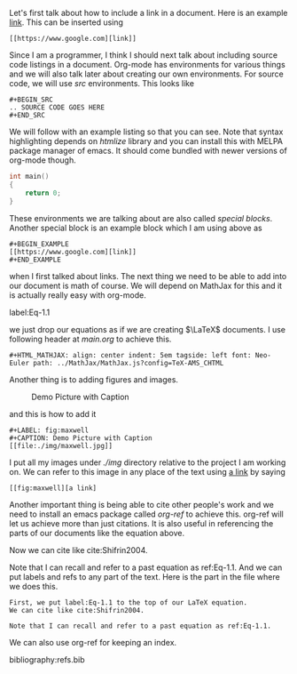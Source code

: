 Let's first talk about how to include a link in a document. Here is
an example [[https://www.google.com][link]]. This can be inserted using

#+BEGIN_EXAMPLE 
[[https://www.google.com][link]]
#+END_EXAMPLE

Since I am a programmer, I think I should next talk about including
source code listings in a document. Org-mode has environments for
various things and we will also talk later about creating our own
environments. For source code, we will use /src/ environments. This
looks like 

#+BEGIN_EXAMPLE
#+BEGIN_SRC 
.. SOURCE CODE GOES HERE
#+END_SRC
#+END_EXAMPLE

We will follow with an example listing so that you can see. Note
that syntax highlighting depends on /htmlize/ library and you can
install this with MELPA package manager of emacs. It should come
bundled with newer versions of org-mode though.

#+BEGIN_SRC c
int main()
{
    return 0;
}
#+END_SRC

These environments we are talking about are also called /special
blocks/. Another special block is an example block which I am using
above as 

#+BEGIN_SRC
#+BEGIN_EXAMPLE 
[[https://www.google.com][link]]
#+END_EXAMPLE
#+END_SRC

when I first talked about links. The next thing we need to be able to
add into our document is math of course. We will depend on MathJax
for this and it is actually really easy with org-mode.

label:Eq-1.1
\begin{align}
\mathcal{F}(a) &= \frac{1}{2\pi i}\oint_\gamma \frac{f(z)}{z - a}\,dz\\
\int_D (\nabla\cdot \mathcal{F})\,dV &=\int_{\partial D}\mathcal{F}\cdot n\, dS
\end{align}

we just drop our equations as if we are creating $\LaTeX$ documents.
I use following header at /main.org/ to achieve this.

#+BEGIN_EXAMPLE
#+HTML_MATHJAX: align: center indent: 5em tagside: left font: Neo-Euler path: ../MathJax/MathJax.js?config=TeX-AMS_CHTML
#+END_EXAMPLE

Another thing is to adding figures and images.

#+LABEL: fig:maxwell
#+CAPTION: Demo Picture with Caption
[[file:./img/maxwell.jpg]] 

and this is how to add it

#+BEGIN_EXAMPLE
#+LABEL: fig:maxwell
#+CAPTION: Demo Picture with Caption
[[file:./img/maxwell.jpg]]
#+END_EXAMPLE

I put all my images under /./img/ directory relative to the project
I am working on. We can refer to this image in any place of the
text using [[fig:maxwell][a link]] by saying

#+BEGIN_EXAMPLE
[[fig:maxwell][a link]
#+END_EXAMPLE

Another important thing is being able to cite other people's work
and we need to install an emacs package called /org-ref/ to achieve
this. org-ref will let us achieve more than just citations. It is
also useful in referencing the parts of our documents like the equation
above.

Now we can cite like cite:Shifrin2004. 

Note that I can recall and refer to a past equation as ref:Eq-1.1.
And we can put labels and refs to any part of the text. Here is the
part in the file where we does this.

#+BEGIN_EXAMPLE
First, we put label:Eq-1.1 to the top of our LaTeX equation.
We can cite like cite:Shifrin2004. 

Note that I can recall and refer to a past equation as ref:Eq-1.1.
#+END_EXAMPLE

We can also use org-ref for keeping an index.


bibliography:refs.bib
